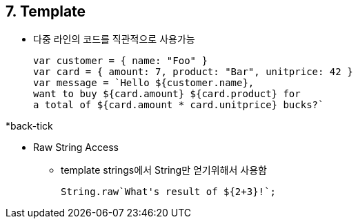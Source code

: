 == 7. Template
* 다중 라인의 코드를 직관적으로 사용가능
[source,javascript]
var customer = { name: "Foo" }
var card = { amount: 7, product: "Bar", unitprice: 42 }
var message = `Hello ${customer.name},
want to buy ${card.amount} ${card.product} for
a total of ${card.amount * card.unitprice} bucks?`

*back-tick

* Raw String Access
- template strings에서 String만 얻기위해서 사용함
[source,javascript]
String.raw`What's result of ${2+3}!`;
